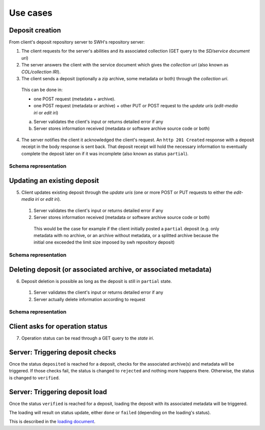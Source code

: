 Use cases
---------


Deposit creation
~~~~~~~~~~~~~~~~

From client's deposit repository server to SWH's repository server:

1. The client requests for the server's abilities and its associated collection
   (GET query to the *SD/service document uri*)

2. The server answers the client with the service document which gives the
   *collection uri* (also known as *COL/collection IRI*).

3. The client sends a deposit (optionally a zip archive, some metadata or both)
   through the *collection uri*.

  This can be done in:

  * one POST request (metadata + archive).
  * one POST request (metadata or archive) + other PUT or POST request to the
    *update uris* (*edit-media iri* or *edit iri*)

  a. Server validates the client's input or returns detailed error if any

  b. Server stores information received (metadata or software archive source
     code or both)

4. The server notifies the client it acknowledged the client's request. An
   ``http 201 Created`` response with a deposit receipt in the body response is
   sent back. That deposit receipt will hold the necessary information to
   eventually complete the deposit later on if it was incomplete (also known as
   status ``partial``).

Schema representation
^^^^^^^^^^^^^^^^^^^^^

.. raw:: html

   <!-- {F2884278} -->

.. figure:: /images/deposit-create-chart.png
   :alt:


Updating an existing deposit
~~~~~~~~~~~~~~~~~~~~~~~~~~~~

5. Client updates existing deposit through the *update uris* (one or more POST
   or PUT requests to either the *edit-media iri* or *edit iri*).

  1. Server validates the client's input or returns detailed error if any

  2. Server stores information received (metadata or software archive source
     code or both)

    This would be the case for example if the client initially posted a
    ``partial`` deposit (e.g. only metadata with no archive, or an archive
    without metadata, or a splitted archive because the initial one exceeded
    the limit size imposed by swh repository deposit)

Schema representation
^^^^^^^^^^^^^^^^^^^^^

.. raw:: html

   <!-- {F2884302} -->

.. figure:: /images/deposit-update-chart.png
   :alt:

Deleting deposit (or associated archive, or associated metadata)
~~~~~~~~~~~~~~~~~~~~~~~~~~~~~~~~~~~~~~~~~~~~~~~~~~~~~~~~~~~~~~~~

6. Deposit deletion is possible as long as the deposit is still in ``partial``
   state.

  1. Server validates the client's input or returns detailed error if any
  2. Server actually delete information according to request

Schema representation
^^^^^^^^^^^^^^^^^^^^^

.. raw:: html

   <!-- {F2884311} -->

.. figure:: /images/deposit-delete-chart.png
   :alt:

Client asks for operation status
~~~~~~~~~~~~~~~~~~~~~~~~~~~~~~~~

7. Operation status can be read through a GET query to the *state iri*.

Server: Triggering deposit checks
~~~~~~~~~~~~~~~~~~~~~~~~~~~~~~~~~

Once the status ``deposited`` is reached for a deposit, checks for the
associated archive(s) and metadata will be triggered. If those checks
fail, the status is changed to ``rejected`` and nothing more happens
there. Otherwise, the status is changed to ``verified``.

Server: Triggering deposit load
~~~~~~~~~~~~~~~~~~~~~~~~~~~~~~~

Once the status ``verified`` is reached for a deposit, loading the
deposit with its associated metadata will be triggered.

The loading will result on status update, either ``done`` or ``failed``
(depending on the loading's status).

This is described in the `loading document <./spec-loading.html>`__.
